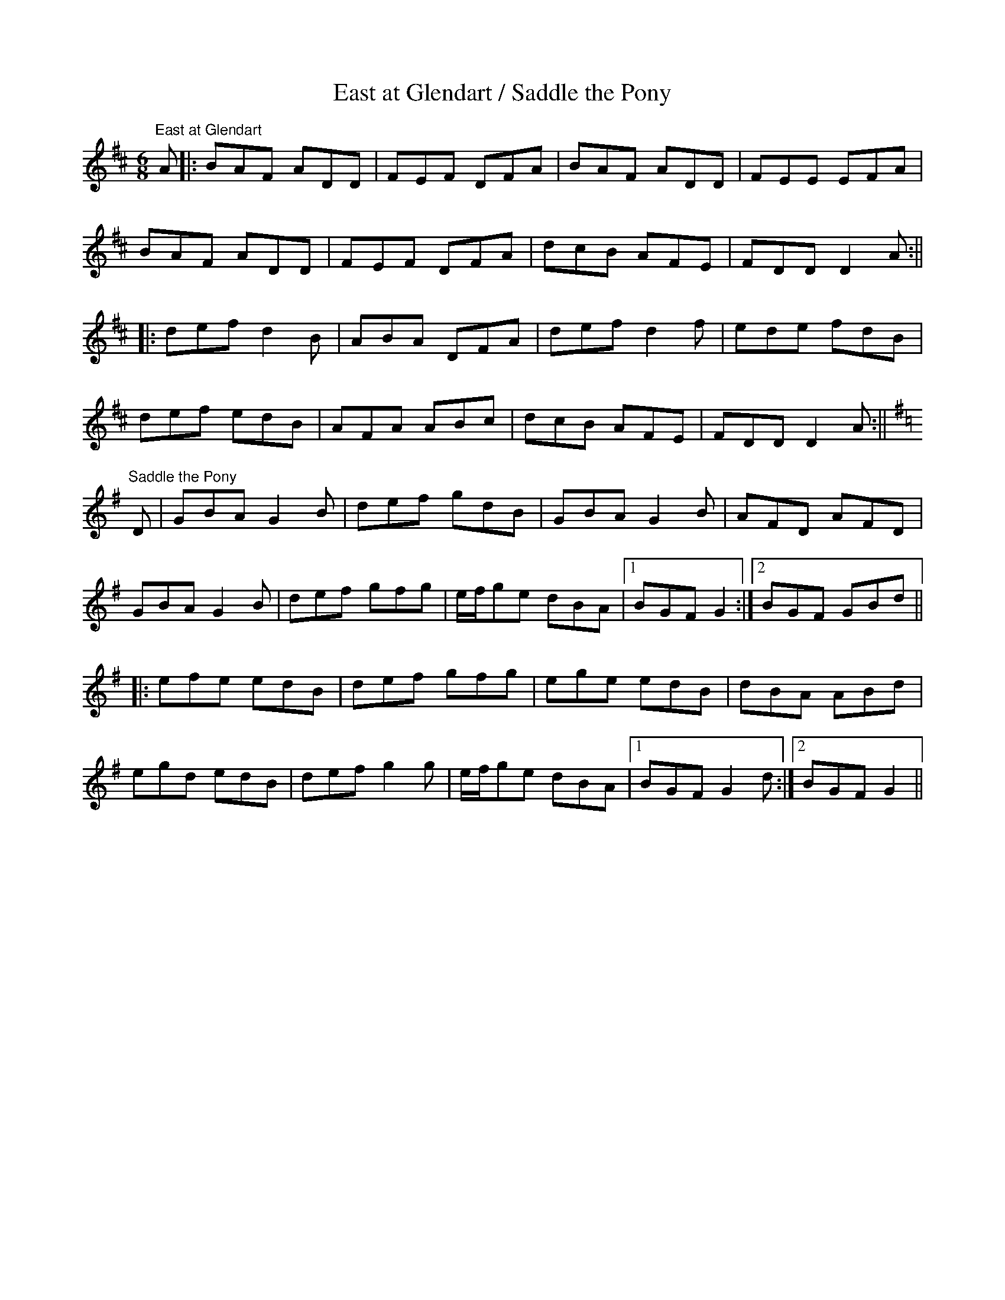 X:26
T:East at Glendart / Saddle the Pony
M:6/8
L:1/8
S:Saddle the Pony: common version w/a few variations
S:East at Glendart: O'Neill's
R:Jig
Z:Julie Ross
K:Dmaj
"East at Glendart"
A |: BAF ADD | FEF DFA | BAF ADD | FEE EFA |
BAF ADD | FEF DFA | dcB AFE | FDD D2A :||
|: def d2B | ABA DFA | def d2f | ede fdB |
def edB | AFA ABc | dcB AFE | FDD D2A :||
K:G
"Saddle the Pony"
D | GBA G2B | def gdB | GBA G2B | AFD AFD |
GBA G2B | def gfg | e/2f/2ge dBA |1 BGF G2 :|2 BGF GBd ||
|: efe edB | def gfg | ege edB | dBA ABd |
egd edB | def g2g | e/2f/2ge dBA |1 BGF G2d :|2 BGF G2 ||
